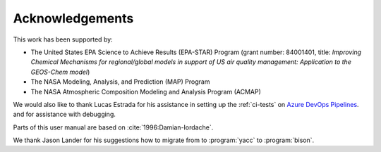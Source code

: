 .. _acknowledgments:

################
Acknowledgements
################

This work has been supported by:

- The United States EPA Science to Achieve Results (EPA-STAR) Program
  (grant number: 84001401, title: *Improving Chemical Mechanisms for
  regional/global models in support of US air quality management:
  Application to the GEOS-Chem model*)

- The NASA Modeling, Analysis, and Prediction (MAP) Program

- The NASA Atmospheric Composition Modeling and Analysis Program (ACMAP)

We would also like to thank Lucas Estrada for his assistance in
setting up the :ref:`ci-tests` on `Azure DevOps Pipelines
<https://azure.microsoft.com/en-us/services/devops/pipelines/>`_. and
for assistance with debugging.

Parts of this user manual are based on :cite:`1996:Damian-Iordache`.

We thank Jason Lander for his suggestions how
to migrate from to :program:`yacc` to :program:`bison`.
